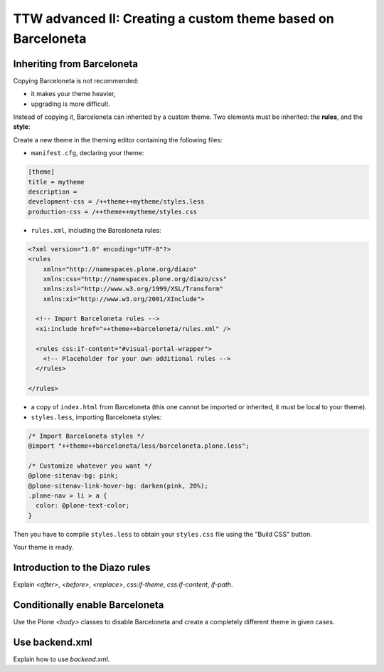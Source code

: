 =============================================================
TTW advanced II: Creating a custom theme based on Barceloneta
=============================================================

Inheriting from Barceloneta
---------------------------

Copying Barceloneta is not recommended:

- it makes your theme heavier,
- upgrading is more difficult.

Instead of copying it, Barceloneta can inherited by a custom theme. Two elements must be inherited: the **rules**, and the **style**:

Create a new theme in the theming editor containing the following files:

- ``manifest.cfg``, declaring your theme:

.. code-block:: ini

    [theme]
    title = mytheme
    description =
    development-css = /++theme++mytheme/styles.less
    production-css = /++theme++mytheme/styles.css

- ``rules.xml``, including the Barceloneta rules:

.. code-block:: xml

    <?xml version="1.0" encoding="UTF-8"?>
    <rules
        xmlns="http://namespaces.plone.org/diazo"
        xmlns:css="http://namespaces.plone.org/diazo/css"
        xmlns:xsl="http://www.w3.org/1999/XSL/Transform"
        xmlns:xi="http://www.w3.org/2001/XInclude">

      <!-- Import Barceloneta rules -->
      <xi:include href="++theme++barceloneta/rules.xml" />

      <rules css:if-content="#visual-portal-wrapper">
        <!-- Placeholder for your own additional rules -->
      </rules>

    </rules>

- a copy of ``index.html`` from Barceloneta (this one cannot be imported or inherited, it must be local to your theme).

- ``styles.less``, importing Barceloneta styles:

.. code-block:: css

    /* Import Barceloneta styles */
    @import "++theme++barceloneta/less/barceloneta.plone.less";

    /* Customize whatever you want */
    @plone-sitenav-bg: pink;
    @plone-sitenav-link-hover-bg: darken(pink, 20%);
    .plone-nav > li > a {
      color: @plone-text-color;
    }

Then you have to compile ``styles.less`` to obtain your ``styles.css`` file using the "Build CSS" button.

Your theme is ready.

Introduction to the Diazo rules
-------------------------------

Explain `<after>`, `<before>`, `<replace>`, `css:if-theme`, `css:if-content`, `if-path`.

Conditionally enable Barceloneta
---------------------------------

Use the Plone `<body>` classes to disable Barceloneta and create a completely different theme in given cases.

Use backend.xml
---------------

Explain how to use `backend.xml`.

